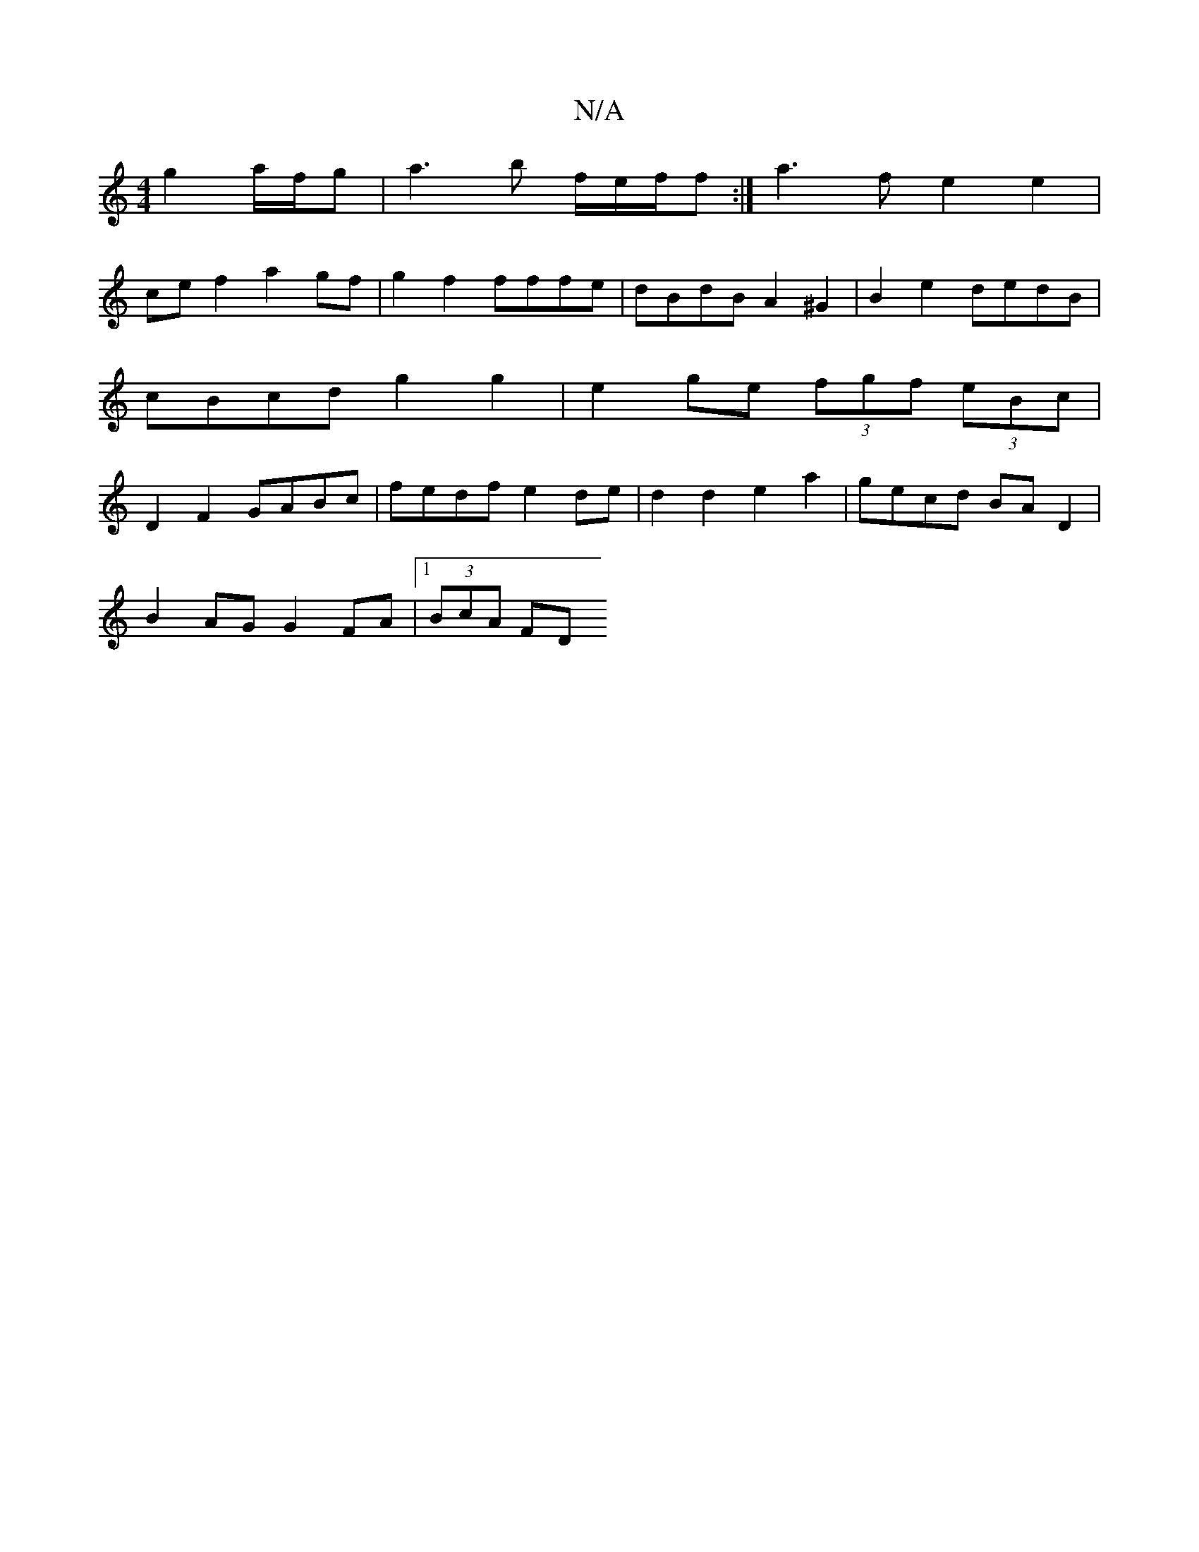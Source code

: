 X:1
T:N/A
M:4/4
R:N/A
K:Cmajor
g2 a/f/g | a3 b f1/e/f/f :| a3 f e2 e2 |
ce f2 a2 gf | g2 f2 fffe | dBdB A2 ^G2 | B2 e2 dedB | cBcd g2 g2 | e2 ge (3fgf (3eBc | D2 F2 GABc | fedf e2de |d2 d2 e2a2 | gecd BA D2 |
B2AG G2FA |1 (3BcA FD 